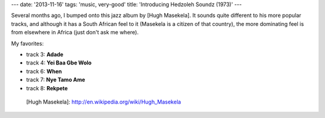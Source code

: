 ---
date: '2013-11-16'
tags: 'music, very-good'
title: 'Introducing Hedzoleh Soundz (1973)'
---

Several months ago, I bumped onto this jazz album by [Hugh Masekela]. It
sounds quite different to his more popular tracks, and although it has a
South African feel to it (Masekela is a citizen of that country), the
more dominating feel is from elsewhere in Africa (just don\'t ask me
where).

My favorites:

-   track 3: **Adade**
-   track 4: **Yei Baa Gbe Wolo**
-   track 6: **When**
-   track 7: **Nye Tamo Ame**
-   track 8: **Rekpete**

  [Hugh Masekela]: http://en.wikipedia.org/wiki/Hugh_Masekela
